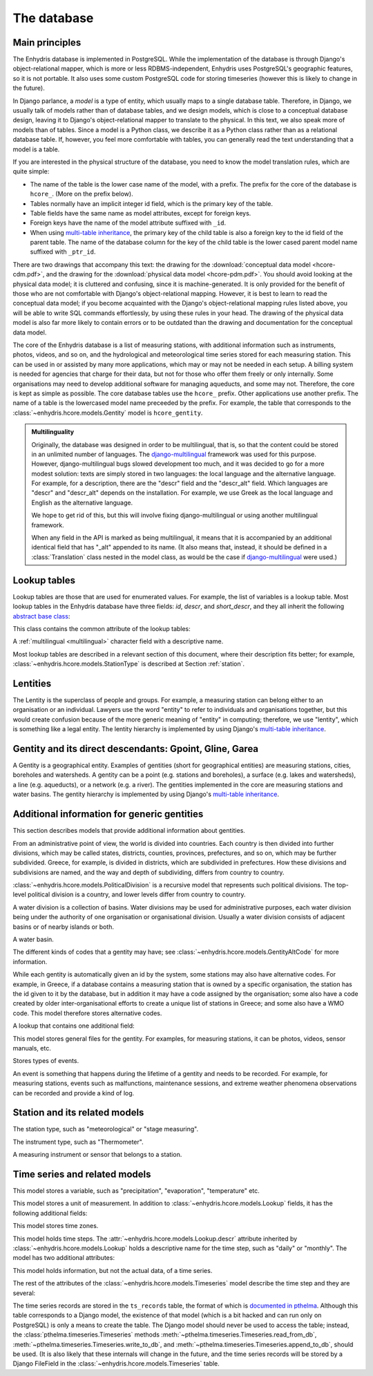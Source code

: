 .. _database:

The database
============

Main principles
---------------

The Enhydris database is implemented in PostgreSQL. While the
implementation of the database is through Django's object-relational
mapper, which is more or less RDBMS-independent, Enhydris uses
PostgreSQL's geographic features, so it is not portable. It also uses
some custom PostgreSQL code for storing timeseries (however this is
likely to change in the future).

In Django parlance, a *model* is a type of entity, which usually maps
to a single database table. Therefore, in Django, we usually talk of
models rather than of database tables, and we design models, which is
close to a conceptual database design, leaving it to Django's
object-relational mapper to translate to the physical. In this text,
we also speak more of models than of tables. Since a model is a Python
class, we describe it as a Python class rather than as a relational
database table. If, however, you feel more comfortable with tables,
you can generally read the text understanding that a model is a table.

If you are interested in the physical structure of the database, you
need to know the model translation rules, which are quite simple:

* The name of the table is the lower case name of the model, with a
  prefix. The prefix for the core of the database is ``hcore_``. (More
  on the prefix below).
* Tables normally have an implicit integer id field, which is the
  primary key of the table.
* Table fields have the same name as model attributes, except for
  foreign keys.
* Foreign keys have the name of the model attribute suffixed with
  ``_id``.
* When using `multi-table inheritance`_, the primary key of the child
  table is also a foreign key to the id field of the parent table. The
  name of the database column for the key of the child table is the
  lower cased parent model name suffixed with ``_ptr_id``.

There are two drawings that accompany this text: the drawing for the
:download:`conceptual data model <hcore-cdm.pdf>`, and the drawing for
the :download:`physical data model <hcore-pdm.pdf>`.  You should avoid
looking at the physical data model; it is cluttered and confusing,
since it is machine-generated. It is only provided for the benefit of
those who are not comfortable with Django's object-relational mapping.
However, it is best to learn to read the conceptual data model; if you
become acquainted with the Django's object-relational mapping rules
listed above, you will be able to write SQL commands effortlessly, by
using these rules in your head.  The drawing of the physical data
model is also far more likely to contain errors or to be outdated than
the drawing and documentation for the conceptual data model.

The core of the Enhydris database is a list of measuring stations,
with additional information such as instruments, photos, videos, and
so on, and the hydrological and meteorological time series stored for
each measuring station. This can be used in or assisted by many more
applications, which may or may not be needed in each setup. A billing
system is needed for agencies that charge for their data, but not for
those who offer them freely or only internally. Some organisations may
need to develop additional software for managing aqueducts, and some
may not. Therefore, the core is kept as simple as possible. The core
database tables use the ``hcore_`` prefix.  Other applications use
another prefix. The name of a table is the lowercased model name
preceeded by the prefix.  For example, the table that corresponds to
the :class:`~enhydris.hcore.models.Gentity` model is ``hcore_gentity``.

.. _multilingual:

.. admonition:: Multilinguality

   Originally, the database was designed in order to be multilingual,
   that is, so that the content could be stored in an unlimited number of
   languages. The `django-multilingual`_ framework was used for this
   purpose. However, django-multilingual bugs slowed development too
   much, and it was decided to go for a more modest solution: texts
   are simply stored in two languages: the local language and the
   alternative language. For example, for a description, there are the
   "descr" field and the "descr_alt" field. Which languages are "descr"
   and "descr_alt" depends on the installation. For example, we use Greek
   as the local language and English as the alternative language.

   We hope to get rid of this, but this will involve fixing
   django-multilingual or using another multilingual framework.

   When any field in the API is marked as being multilingual, it means
   that it is accompanied by an additional identical field that has
   "_alt" appended to its name. (It also means that, instead, it should
   be defined in a :class:`Translation` class nested in the model
   class, as would be the case if `django-multilingual`_ were used.)

Lookup tables
-------------

Lookup tables are those that are used for enumerated values. For
example, the list of variables is a lookup table. Most lookup tables
in the Enhydris database have three fields: *id*, *descr*, and
*short_descr*, and they all inherit the following `abstract base
class`_:

.. class:: enhydris.hcore.models.Lookup

   This class contains the common attribute of the lookup tables:

   .. attribute:: descr

   A :ref:`multilingual <multilingual>` character field with a
   descriptive name.

Most lookup tables are described in a relevant section of this
document, where their description fits better; for example,
:class:`~enhydris.hcore.models.StationType` is described at Section
:ref:`station`.

Lentities
---------

The Lentity is the superclass of people and groups. For example, a
measuring station can belong either to an organisation or an
individual. Lawyers use the word "entity" to refer to individuals and
organisations together, but this would create confusion because of the
more generic meaning of "entity" in computing; therefore, we use
"lentity", which is something like a legal entity. The lentity
hierarchy is implemented by using Django's `multi-table inheritance`_.

.. class:: enhydris.hcore.models.Lentity

   .. attribute:: remarks

      A :ref:`multilingual <multilingual>` text field of unlimited
      length.

.. class:: enhydris.hcore.models.Person

   .. attribute:: last_name

   .. attribute:: first_name

   .. attribute:: middle_names

   .. attribute:: initials

      The above four are all :ref:`multilingual <multilingual>`
      character fields. The :attr:`initials` contain the initials without
      the last name. For example, for Antonis Michael Christofides,
      :attr:`initials` would contain the value "A. M.".

.. class:: enhydris.hcore.models.Organization

   .. attribute:: enhydris.hcore.models.Organization.name

   .. attribute:: enhydris.hcore.models.Organization.acronym

      :attr:`~enhydris.hcore.models.Organization.name` and
      :attr:`~enhydris.hcore.models.Organization.acronym` are both
      :ref:`multilingual <multilingual>` character fields.

Gentity and its direct descendants: Gpoint, Gline, Garea
--------------------------------------------------------

A Gentity is a geographical entity. Examples of gentities (short for
geographical entities) are measuring stations, cities, boreholes and
watersheds. A gentity can be a point (e.g. stations and boreholes), a
surface (e.g. lakes and watersheds), a line (e.g. aqueducts), or a
network (e.g. a river). The gentities implemented in the core are
measuring stations and water basins. The gentity hierarchy is
implemented by using Django's `multi-table inheritance`_.

.. class:: enhydris.hcore.models.Gentity

   .. attribute:: enhydris.hcore.models.Gentity.name

      A :ref:`multilingual <multilingual>` field with the name of the
      gentity, such as the name of a measuring station. Up to 200
      characters.

   .. attribute:: enhydris.hcore.models.Gentity.short_name

      A :ref:`multilingual <multilingual>` field with a short name of
      the gentity. Up to 50 characters.

   .. attribute:: enhydris.hcore.models.Gentity.remarks

      A :ref:`multilingual <multilingual>` field with general remarks
      about the gentity. Unlimited length.

   .. attribute:: enhydris.hcore.models.Gentity.water_basin

      The :class:`water basin <models.WaterBasin>` where the gentity is.

   .. attribute:: enhydris.hcore.models.Gentity.water_division

      The water division in which the gentity is.  Foreign key to
      :class:`~enhydris.hcore.models.WaterDivision`.

   .. attribute:: enhydris.hcore.models.Gentity.political_division

      The country or other political division in which the gentity is.
      Foreign key to :class:`~enhydris.hcore.models.PoliticalDivision`.

.. class:: enhydris.hcore.models.Gpoint(Gentity)

   .. attribute:: enhydris.hcore.models.Gpoint.point

      This is a GeoDjango PointField_ that stores the 2-d location of
      the point.

      .. _pointfield: http://docs.djangoproject.com/en/1.2/ref/contrib/gis/model-api/

   .. attribute:: enhydris.hcore.models.Gpoint.srid

      Specifies the reference system in which the user originally
      entered the co-ordinates of the point.  Valid *srid*'s are
      registered at http://www.epsg-registry.org/.  See also
      http://itia.ntua.gr/antonis/technical/coordinate-systems/.

   .. attribute:: enhydris.hcore.models.Gpoint.approximate

      This boolean field has the value ``True`` if the horizontal
      co-ordinates are approximate. This normally means that the user
      who specified the co-ordinates did not really know the location
      of the point, but for convenience placed it somewhere visually
      so that the GIS system can have a rough idea of where to show it
      and e.g. in which basin it is.

   .. attribute:: enhydris.hcore.models.Gpoint.altitude

   .. attribute:: enhydris.hcore.models.Gpoint.asrid

      These attributes store the altitude. *asrid* specifies the
      reference system, which defines how *altitude* is to be
      understood. *asrid* can be empty, in which case, *altitude* is
      given in metres above mean sea level.

.. class:: enhydris.hcore.models.Gline(Gentity)

   .. attribute:: enhydris.hcore.models.Gline.gpoint1

   .. attribute:: enhydris.hcore.models.Gline.gpoint2

      The starting and ending points of the line; foreign keys to
      :class:`~enhydris.hcore.models.Gpoint`.

   .. attribute:: enhydris.hcore.models.Gline.length

      The length of the line in meters.

.. class:: enhydris.hcore.models.Garea(Gentity)

   .. attribute:: enhydris.hcore.models.Garea.area

      The size of the area in square meters.

Additional information for generic gentities
--------------------------------------------

This section describes models that provide additional information
about gentities.

.. class:: enhydris.hcore.models.PoliticalDivision(Garea)

      From an administrative point of view, the world is divided into
      countries. Each country is then divided into further divisions,
      which may be called states, districts, counties, provinces,
      prefectures, and so on, which may be further subdivided. Greece,
      for example, is divided in districts, which are subdivided in
      prefectures. How these divisions and subdivisions are named, and
      the way and depth of subdividing, differs from country to
      country.

      :class:`~enhydris.hcore.models.PoliticalDivision` is a recursive
      model that represents such political divisions. The top-level
      political division is a country, and lower levels differ from
      country to country.

      .. attribute:: enhydris.hcore.models.PoliticalDivision.parent

         For top-level political divisions, that is, countries, this
         attribute is null; otherwise, it points to the containing
         political division.

      .. attribute:: enhydris.hcore.models.PoliticalDivision.code

         For top-level political divisions, that is, countries, this
         is the two-character ISO 3166 country code. For lower level
         political divisions, it can be a country-specific division
         code; for example, for US states, it can be the
         two-character state code. Up to five characters.

.. class:: enhydris.hcore.models.WaterDivision(Garea)

   A water division is a collection of basins. Water divisions may be
   used for administrative purposes, each water division being under
   the authority of one organisation or organisational division.
   Usually a water division consists of adjacent basins or of nearby
   islands or both.

.. class:: enhydris.hcore.models.WaterBasin(Garea)

      A water basin.

      .. attribute:: enhydris.hcore.models.WaterBasin.parent

         If this is a subbasin, this field points to the containing
         water basin.

      .. attribute:: enhydris.hcore.models.WaterBasin.water_division

         The :class:`water district <models.WaterDivision>` in which
         the water basin is.

.. class:: enhydris.hcore.models.GentityAltCodeType(Lookup)

   The different kinds of codes that a gentity may have; see
   :class:`~enhydris.hcore.models.GentityAltCode` for more information.

.. class:: enhydris.hcore.models.GentityAltCode

      While each gentity is automatically given an id by the system,
      some stations may also have alternative codes. For example, in
      Greece, if a database contains a measuring station that is owned
      by a specific organisation, the station has the id given to it
      by the database, but in addition it may have a code assigned by
      the organisation; some also have a code created by older
      inter-organisational efforts to create a unique list of stations
      in Greece; and some also have a WMO code. This model therefore
      stores alternative codes.

      .. attribute:: enhydris.hcore.models.GentityAltCode.gentity

         A foreign key to :class:`~enhydris.hcore.models.Gentity`.

      .. attribute:: enhydris.hcore.models.GentityAltCode.type

         The type of alternative code; one of those listed in
         :class:`~enhydris.hcore.models.GentityAltCodeType`.

      .. attribute:: enhydris.hcore.models.GentityAltCode.value

         A character field with the actual code.

.. class:: enhydris.hcore.models.FileType(Lookup)

   A lookup that contains one additional field:

   .. attribute:: enhydris.hcore.models.FileType.mime_type

      The mime type, like ``image/jpeg``.


.. class:: enhydris.hcore.models.GentityFile

   This model stores general files for the gentity. For examples, for
   measuring stations, it can be photos, videos, sensor manuals, etc.

   .. attribute:: descr

      A :ref:`multilingual <multilingual>` short description or legend of
      the file.

   .. attribute:: remarks

      :ref:`Multilingual <multilingual>` remarks of unlimited length.

   .. attribute:: date

      For photos, it should be the date the photo was taken. For other
      kinds of files, it can be any kind of date.

   .. attribute:: file_type

      The type of the file; a foreign key to
      :class:`~enhydris.hcore.models.FileType`.

   .. attribute:: content

      The actual content of the file; a Django FileField_. Note that,
      for generality, images are also stored in this attribute, and
      therefore they don't use an ImageField_, which means that the
      few facilities that ImageField offers are not available.

.. class:: enhydris.hcore.models.EventType(Lookup)

   Stores types of events.

.. class:: enhydris.hcore.models.GentityEvent

   An event is something that happens during the lifetime of a gentity
   and needs to be recorded. For example, for measuring stations,
   events such as malfunctions, maintenance sessions, and extreme
   weather phenomena observations can be recorded and provide a kind
   of log.

   .. attribute:: enhydris.hcore.models.GentityEvent.gentity

      The :class:`~enhydris.hcore.models.Gentity` to which the event refers.

   .. attribute:: enhydris.hcore.models.GentityEvent.date

      The date of the event.

   .. attribute:: enhydris.hcore.models.GentityEvent.type

      The :class:`~enhydris.hcore.models.EventType`.

   .. attribute:: enhydris.hcore.models.GentityEvent.user

      The username of the user who entered the event to the database.

   .. attribute:: enhydris.hcore.models.GentityEvent.report

      A report about the event; a text field of unlimited length.

.. _station:

Station and its related models
------------------------------

.. class:: enhydris.hcore.models.StationType(Lookup)

   The station type, such as "meteorological" or "stage measuring".

.. class:: enhydris.hcore.models.Station(Gpoint)

   .. attribute:: enhydris.hcore.models.Station.owner

      The :class:`~enhydris.hcore.models.Lentity` that owns the station.

   .. attribute:: enhydris.hcore.models.Station.type

      The :class:`~enhydris.hcore.models.StationType`.

   .. attribute:: enhydris.hcore.models.Station.is_active

      A boolean field showing whether the station is operating.

   .. attribute:: enhydris.hcore.models.Station.is_automatic

      A boolean field showing whether the station is automatic.

   .. attribute:: enhydris.hcore.models.Station.start_date

   .. attribute:: enhydris.hcore.models.Station.end_date

      An optional pair of dates indicating when the station started and
      stopped working.

   .. attribute:: enhydris.hcore.models.Station.overseers

      The overseers are the persons who are or have been responsible
      for each meteorological station in the past. In the case of
      traditional (not automatic) stations, this means the weather
      observers. At a given time, each station has only one observer.
      This is a many-to-many field, through model
      :class:`~enhydris.hcore.models.Overseer`.

.. class:: enhydris.hcore.models.Overseer

      .. attribute:: enhydris.hcore.models.Overseer.station

         A foreign key to :class:`~enhydris.hcore.models.Station`.

      .. attribute:: enhydris.hcore.models.Overseer.person

         A foreign key to :class:`~enhydris.hcore.models.Person`.

      .. attribute:: enhydris.hcore.models.Overseer.is_current

         A boolean value indicating whether this person is the current
         observer. For current overseers, the
         :attr:`~enhydris.hcore.models.Overseer.end_date` below must
         be null;
         however, a null end_date could also mean that the end_date is
         unknown, not necessarily that the overseer is the current
         overseer.

      .. attribute:: enhydris.hcore.models.Overseer.start_date

      .. attribute:: enhydris.hcore.models.Overseer.end_date

.. class:: enhydris.hcore.models.InstrumentType(Lookup)

   The instrument type, such as "Thermometer".

.. class:: enhydris.hcore.models.Instrument

   A measuring instrument or sensor that belongs to a station.

   .. attribute:: enhydris.hcore.models.Instrument.station

      The :class:`~enhydris.hcore.models.Station` to which the instrument belongs.

   .. attribute:: enhydris.hcore.models.Instrument.type

      The :class:`~enhydris.hcore.models.InstrumentType`.

   .. attribute:: enhydris.hcore.models.Instrument.name

      A :ref:`multilingual <multilingual>` field with a descriptive
      name.

   .. attribute:: enhydris.hcore.models.Instrument.remarks

      A :ref:`multilingual <multilingual>` field with remarks of
      unlimited length.

   .. attribute:: enhydris.hcore.models.Instrument.manufacturer

      The name of the manufacturer. For simplicity, this is not a
      foreign key to :class:`~enhydris.hcore.models.Organization`;
      this would be overkill.

   .. attribute:: enhydris.hcore.models.Instrument.model

      The model name.

   .. attribute:: enhydris.hcore.models.Instrument.is_active

      A boolean indicating whether the instrument is operative.

   .. attribute:: enhydris.hcore.models.Instrument.start_date

   .. attribute:: enhydris.hcore.models.Instrument.end_date

      The dates of start and end of operation.

Time series and related models
------------------------------

.. class:: enhydris.hcore.models.Variable(Lookup)

   This model stores a variable, such as "precipitation",
   "evaporation", "temperature" etc.

.. class:: enhydris.hcore.models.UnitOfMeasurement(Lookup)

   This model stores a unit of measurement. In addition to
   :class:`~enhydris.hcore.models.Lookup` fields, it has the following
   additional fields:

   .. attribute:: enhydris.hcore.models.UnitOfMeasurement.symbol

      The symbol used for the unit, in UTF-8 plain text.

   .. attribute:: enhydris.hcore.models.UnitOfMeasurement.variables

      A many-to-many relationship to
      :class:`~enhydris.hcore.models.Variable`.

.. class:: enhydris.hcore.models.TimeZone

   This model stores time zones.

   .. attribute:: enhydris.hcore.models.TimeZone.code

      The code name of the time zone, such as CET or UTC.

   .. attribute:: enhydris.hcore.models.TimeZone.utc_offset

      A number, in minutes, with the offset of the time zone from UTC.
      For example, CET has a utc_offset of 60, whereas CDT is -300.
      This model only stores time zones with a constant utc offset,
      and not time zones with variable offsets. For example, we don't
      store CT (North American Central Time), because this is
      different in summer and in winter; instead, we store CST
      (Central Standard Time) and CDT (Central Daylight Time), which
      are the two occurrences of CT. The time stamps of a given time
      series may not observe summer time; they must always have the
      same utc offset throught the time series.

.. class:: enhydris.hcore.models.TimeStep(Lookup)

   This model holds time steps. The
   :attr:`~enhydris.hcore.models.Lookup.descr` attribute inherited by
   :class:`~enhydris.hcore.models.Lookup` holds a descriptive
   name for the time step, such as "daily" or "monthly". The model has
   two additional attributes:

   .. attribute:: length_minutes

   .. attribute:: length_months

      One of these two attributes must be zero. For example, a daily
      time step has length_minutes=1440 and length_months=0; an
      annual time step has length_minutes=0 and length_months=12.

.. class:: enhydris.hcore.models.Timeseries

   This model holds information, but not the actual data, of a time series.

   .. attribute:: enhydris.hcore.models.Timeseries.gentity

      The :class:`~enhydris.hcore.models.Gentity` to which the time
      series refers.

   .. attribute:: enhydris.hcore.models.Timeseries.variable

      The :class:`~enhydris.hcore.models.Variable` of the time series.

   .. attribute:: enhydris.hcore.models.Timeseries.unit_of_measurement

      The :class:`~enhydris.hcore.models.UnitOfMeasurement`.

   .. attribute:: enhydris.hcore.models.Timeseries.name

      A descriptive name for the time series.

   .. attribute:: enhydris.hcore.models.Timeseries.precision

      An integer specifying the precision of the values of the time
      series, in number of decimal digits. It can be negative; for
      example, a precision of -2 indicates that the values are
      accurate to the hundred, ex. 100, 200 etc.

   .. attribute:: enhydris.hcore.models.Timeseries.time_zone

      The :class:`~enhydris.hcore.models.TimeZone` in which the time
      series' timestamps are.

   .. attribute:: enhydris.hcore.models.Timeseries.remarks

      A text field of unlimited length.

   .. attribute:: enhydris.hcore.models.Timeseries.instrument

      The instrument that measured the time series; a foreign key to
      :class:`~enhydris.hcore.models.Instrument`. This can be null, as
      there are time series that are not measured by instruments, as
      are, for example, time series resulting from processing of other
      time series.

   .. attribute:: enhydris.hcore.models.Timeseries.hidden

      A boolean field to control the visibility of timeseries in related pages.

   The rest of the attributes of the
   :class:`~enhydris.hcore.models.Timeseries` model describe the time
   step and they are several:

   .. attribute:: enhydris.hcore.models.Timeseries.time_step
                  enhydris.hcore.models.Timeseries.timestamp_rounding_minutes
                  enhydris.hcore.models.Timeseries.timestamp_rounding_months
                  enhydris.hcore.models.Timeseries.timestamp_offset_minutes
                  enhydris.hcore.models.Timeseries.timestamp_offset_months

      The :attr:`~enhydris.hcore.models.Timeseries.time_step` is a
      foreign key to :class:`~enhydris.hcore.models.TimeStep`. Some
      time series are completely irregular; in that case,
      :attr:`~enhydris.hcore.models.Timeseries.time_step` (and all
      other time step related attributes) is null. Otherwise, it
      contains an appropriate time step. For an explanation of the
      other four attributes, see the :class:`timeseries.TimeStep`
      class.
      :attr:`~enhydris.hcore.models.Timeseries.timestamp_offset_minutes`
      and
      :attr:`~enhydris.hcore.models.Timeseries.timestamp_offset_months`
      must always be present if the time step is not null.  The
      rounding attributes may, however, be null, if the time
      series is not strict, that is, if it does have a time step, but
      that time step contains irregularities. As an example, a time
      series measured by an automatic meteorological station every ten
      minutes will usually have a rounding of 0 minutes, which
      means the timestamps will end in :10, :20, :30, etc; but a clock
      error or a setup error could result in the timestamps ending in
      :11, :21, :31 for a brief period of time. In that case, we say
      that the time series has a nonstrict time step of 10 minutes,
      which means it has no specific rounding.

The time series records are stored in the ``ts_records`` table, the format of
which is `documented in pthelma`_.  Although this table corresponds to a Django
model, the existence of that model (which is a bit hacked and can run only on
PostgreSQL) is only a means to create the table. The Django model should never
be used to access the table; instead, the
:class:`pthelma.timeseries.Timeseries` methods
:meth:`~pthelma.timeseries.Timeseries.read_from_db`,
:meth:`~pthelma.timeseries.Timeseries.write_to_db`, and
:meth:`~pthelma.timeseries.Timeseries.append_to_db`, should be used.  (It is
also likely that these internals will change in the future, and the time series
records will be stored by a Django FileField in the
:class:`~enhydris.hcore.models.Timeseries` table.

.. _documented in pthelma: http://pthelma.readthedocs.org/en/latest/timeseries.html#database-format
.. _multi-table inheritance: http://docs.djangoproject.com/en/dev/topics/db/models/#id6
.. _django-multilingual: http://code.google.com/p/django-multilingual/
.. _abstract base class: http://docs.djangoproject.com/en/dev/topics/db/models/#id5
.. _filefield: http://docs.djangoprojects.com/en/dev/ref/models/fields/#filefield
.. _imagefield: http://docs.djangoprojects.com/en/dev/ref/models/fields/#imagefield
